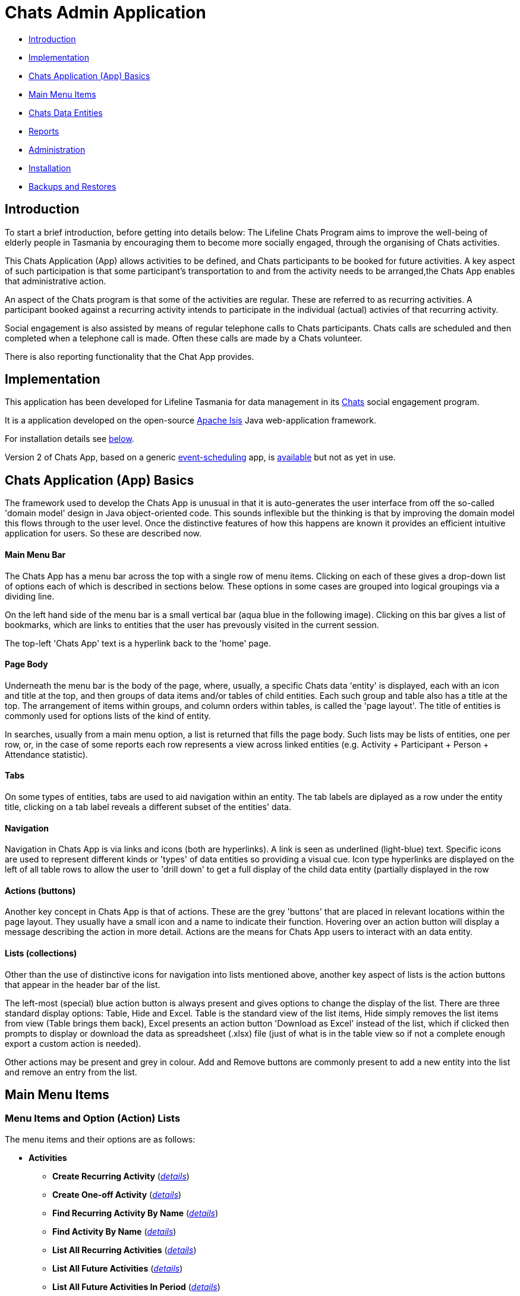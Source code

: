 
= Chats Admin Application

<<<

* <<Introduction,Introduction>>
* <<Implementation,Implementation>>
* <<ChatsAppBasics,Chats Application (App) Basics>>
* <<MainMenu, Main Menu Items>>
* <<ChatsDataEntities,Chats Data Entities>>
* <<Reports,Reports>>
* <<Administration,Administration>>
* <<Installation,Installation>>
* <<BackupsAndRestores, Backups and Restores>>

[#Introduction]
== Introduction

To start a brief introduction, before getting into details below: The Lifeline Chats Program aims to
improve the well-being of elderly people in Tasmania by encouraging them to become more socially
engaged, through the organising of Chats [underline]#activities#.

This Chats Application (App) allows activities to be defined, and Chats [underline]#participants# to
be booked for future activities. A key aspect of such participation is that some participant's
transportation to and from the activity needs to be arranged,the Chats App enables that
administrative action.

An aspect of the Chats program is that some of the activities are regular. These are referred to as
[underline]#recurring activities#. A participant booked against a recurring activity intends to
participate in the individual (actual) activies of that recurring activity.

Social engagement is also assisted by means of regular telephone calls to Chats participants. Chats 
[underline]#calls# are scheduled and then completed when a telephone call is made. Often these calls
are made by a Chats [underline]#volunteer#.

There is also reporting functionality that the Chat App provides. 

[#Implementation]
== Implementation

This application has been developed for Lifeline Tasmania for data management in its 
https://www.lifeline.org.au/tasmania/chats-program[Chats] social engagement program. 

It is a application developed on the open-source http://isis.apache.org/[Apache Isis] Java 
web-application framework.

For installation details see <<Installation,below>>.

Version 2 of Chats App, based on a generic 
https://github.com/Stephen-Cameron-Data-Services/event-schedule[event-scheduling] app, 
is https://github.com/Stephen-Cameron-Data-Services/isis-chats/tree/chats2[available] but not as yet
in use.

[#ChatsAppBasics]
== Chats Application (App) Basics

The framework used to develop the Chats App is unusual in that it is auto-generates the user interface
from off the so-called 'domain model' design in Java object-oriented code. This sounds inflexible but
the thinking is that by improving the domain model this flows through to the user level. Once the 
distinctive features of how this happens are known it provides an efficient intuitive application for
users. So these are described now.

==== Main Menu Bar

The Chats App has a menu bar across the top with a single row of menu items.
Clicking on each of these gives a drop-down list of options each of which is described in sections 
below. These options in some cases are grouped into logical groupings via a dividing line.

On the left hand side of the menu bar is a small vertical bar (aqua blue in the following image). 
Clicking on this bar gives a list of bookmarks, which are links to entities that the user has prevously
visited in the current session.

The top-left 'Chats App' text is a hyperlink back to the 'home' page.

==== Page Body

Underneath the menu bar is the body of the page, where, usually, a specific Chats data 'entity' is 
displayed, each with an icon and title at the top, and then groups of data items and/or tables of 
child entities. Each such group and table also has a title at the top. The arrangement of items within
groups, and column orders within tables, is called the 'page layout'. The title of entities is commonly 
used for options lists of the kind of entity.

In searches, usually from a main menu option, a list is returned that fills the page body. Such lists may
be lists of entities, one per row, or, in the case of some reports each row represents a view across 
linked entities (e.g. Activity + Participant + Person + Attendance statistic).

==== Tabs

On some types of entities, tabs are used to aid navigation within an entity. The tab labels are 
diplayed as a row under the entity title, clicking on a tab label reveals a different subset of the
entities' data.
 
==== Navigation 

Navigation in Chats App is via links and icons (both are hyperlinks). A link is seen as underlined 
(light-blue) text. Specific icons are used to represent different kinds or 'types' of data entities so
providing a visual cue. Icon type hyperlinks are displayed on the left of all table rows to allow the
user to 'drill down' to get a full display of the child data entity (partially displayed in the row

==== Actions (buttons)

Another key concept in Chats App is that of [underline]#actions#. These are the grey 'buttons' that are
placed in relevant locations within the page layout. They usually have a small icon and a name to 
indicate their function. Hovering over an action button will display a message describing the action 
in more detail. Actions are the means for Chats App users to interact with an data entity.

==== Lists (collections)

Other than the use of distinctive icons for navigation into lists mentioned above, another key aspect of
lists is the action buttons that appear in the header bar of the list. 

The left-most (special) blue action button is always present and gives options to change the display of
the list. There are three standard display options: Table, Hide and Excel. Table is the standard view of
the list items, Hide simply removes the list items from view (Table brings them back), Excel presents
an action button 'Download as Excel' instead of the list, which if clicked then prompts to display or download 
the data as spreadsheet (.xlsx) file (just of what is in the table view so if not a complete enough export
a custom action is needed).
 
Other actions may be present and grey in colour. Add and Remove buttons are commonly present to add a new entity into 
the list and remove an entry from the list.

[#MainMenu]
== Main Menu Items

=== Menu Items and Option (Action) Lists

The menu items and their options are as follows:

* *Activities*
** *Create Recurring Activity* (<<ActivitiesMenu_CreateRecurringActivity, _details_>>)
** *Create One-off Activity* (<<ActivitiesMenu_CreateOneoffActivity, _details_>>)
** *Find Recurring Activity By Name*  (<<ActivitiesMenu_CreateOneoffActivity, _details_>>)
** *Find Activity By Name*  (<<Menu_FindActivityByName, _details_>>)
** *List All Recurring Activities*  (<<ActivitiesMenu_ListAllRecurringActivities, _details_>>)
** *List All Future Activities*  (<<ActivitiesMenu_ListAllFutureActivities, _details_>>)
** *List All Future Activities In Period*  (<<ActivitiesMenu_ListAllFutureActivitiesInPeriod, _details_>>)
* *Participants*
** *Create* (<<ParticipantsMenu_CreateParticipant, _details_>>)
** *Find Active Participant* (<<ParticipantsMenu_FindActiveParticipant, _details_>>)
** *Find By Surname* (<<ParticipantsMenu_FindBySurname, _details_>>)
** *Find Future Participation* (<<ParticipantsMenu_FindFutureParticipation, _details_>>)
** *List Active Participants* (<<ParticipantsParticipantsMenu_ListActiveParticipants, _details_>>)
** *List Exited Participants* (<<ParticipantsMenu_ListExitedParticipants, _details_>>)
** *List Inactive Participants* (<<ParticipantsMenu_ListInactiveParticipants, _details_>>)
** *List To Exit Participants* (<<ParticipantsMenu_ListToExitParticipants, _details_>>)
* *Volunteers*
** *Create*  (<<VolunteersMenu_CreateVolunteer, _details_>>)
** *Find Active Volunteer*  (<<VolunteersMenu_FindActiveVolunteer, _details_>>)
** *Find By Surname*  (<<VolunteersMenu_FindVolunteerBySurname, _details_>>)
** *List Active Volunteers*  (<<VolunteersMenu_ListActiveVolunteers, _details_>>)
** *List Inactive Volunteers*  (<<VolunteersMenu_ListInactiveVolunteers, _details_>>)
** *List To Exit Volunteers*  (<<VolunteersMenu_ListToExitVolunteers, _details_>>)
* *Attendances*
** *List Attendance Lists In Period*  (<<AttendancesMenu_ListAttendanceListsInPeriod, _details_>>)
** *Find Attendance Lists By Activity Name*  (<<AttendancesMenu_FindAttendanceListsByActivityName, _details_>>)
** *List Attendances In Period*  (<<AttendancesMenu_ListAttendancesInPeriod, _details_>>)
** *Find Attendances By Activity Name*  (<<AttendancesMenu_FindAttendancesByActivityName, _details_>>)
** *Find Attendances By Participant*  (<<AttendancesMenu_FindAttendancesByParticipant, _details_>>)
** *Remove Attend From List*  (<<AttendancesMenu_RemoveAttendFromList, _details_>>)
* *Calls*
** *Create* (<<CallsMenu_CreateCall, _details_>>)
** *Find Care Calls* (<<CallsMenu_FindCareCalls, _details_>>)
** *Find Reconnect Calls* (<<CallsMenu_FindReconnectCalls, _details_>>)
** *Find Survey Calls* (<<CallsMenu_FindSurveyCalls, _details_>>)
** *Find Scheduled Calls* (<<CallsMenu_FindScheduledCalls, _details_>>)
** *Find By Surname* (<<CallsMenu_FindBySurname, _details_>>)
** *List Calls In Period* (<<CallsMenu_ListCallsInPeriod, _details_>>)
** *List Daily Call Schedules For Volunteer* (<<CallsMenu_ListDailyCallSchedulesForVolunteer, _details_>>)
** *Create Calendar Day Call Schedule* (<<CallsMenu_CreateCalendarDayCallSchedule, _details_>>)
* *Reports*
** *Find Participants Call's And Attendances* (<<ReportsMenu_FindParticipantsCallsAndAttendances, _details_>>)
** *List Participant Involvement In Period* (<<ReportsMenu_ListParticipantInvolvementInPeriod, _details_>>)
** *List Participant Involvement In Period Totals* (<<ReportsMenu_ListParticipantInvolvementInPeriod Totals, _details_>>)
** *Find Volunteer's Times* (<<ReportsMenu_FindVolunteersTimes, _details_>>)
** *List Volunteer Involvement In Period* (<<ReportsMenu_ListVolunteerInvolvementInPeriod, _details_>>)
** *List Volunteer Involvement In Period Totals* (<<ReportsMenu_ListVolunteerInvolvementInPeriodTotals, _details_>>)
** *Find Most Inactive Participant* (<<ReportsMenu_FindMostInactiveParticipant, _details_>>)
** *Find Participant Activity* (<<ReportsMenu_FindParticipantActivity, _details_>>)
** *Mail Merge Data* (<<ReportsMenu_MailMergeData, _details_>>)
** *Find Participants With Birthday Between* (<<ReportsMenu_FindParticipantsWithBirthdayBetween, _details_>>)

=== Menu Option (Action) Descriptions

Descriptions of the menu options (actions) follow, with links to more detail.

[#ActivitiesMenu]
[#ActivitiesMenu_CreateRecurringActivity]
==== Activities -> Create Recurring Activity

To create a Recurring Activity the user is prompted to enter a name and a start date-time, optionally to enter a 
DEX Case Id. The name and start-date time are used to check for an existing activity with the same values in the database. 
The DEX Case Id will be created from the entered name if none is entered (by removing spaces and trimming to 25 characters).

The start date-time is not that of an actual activity, rather it is the seed date that is used for creation of the first 
'child' activity scheduled from the newly created parent recurring activity. 

The main reason to create a Recurring Activity parent is to maintain one list of Participants that gets shared with any child
activities scheduled off that parent. Each child's list of Participants includes those of its parent(<<RecurringActivity, more>>).

The region of the new Recurring Activity is the region assigned to the Chats App user.

[#ActivitiesMenu_CreateOneoffActivity]
==== Activities -> Create One-off Activity

To create a Recurring Activity the user is prompted to enter a name and a start date-time, optionally to enter a 
DEX Case Id. The name and start-date time are used to check for an existing activity with the same values in the database. 
The DEX Case Id will be created from the entered name if none is entered (by removing spaces and trimming to 25 characters).

The region of the new One-off Activity is the region assigned to the Chats App user.

[#<ActivitiesMenu_CreateOneoffActivity]
==== Activities -> Find Recurring Activity By Name

To find Recurring Activity 'parents' enter a name (or a partial name). This is a case sensitive search.  Only shows 
activities in the region of current Chats App user.

[#ActivitiesMenu_FindActivityByName]
==== Activities -> Find Activity By Name

To find activities enter a name (or partial name). This is a case sensitive search. The list returned will include all 
matching actual activities (i.e. One-off Activies (clear background icon) and Recurring Activity child activities
(yellow background icon)).  Only shows activities in the region of current Chats App user.

[#ActivitiesMenu_ListAllRecurringActivities]
==== Activities -> List All Recurring Activities

Generates a paged listing of all parent Recurring Activities for the region of the current Chats App user. 

[#ActivitiesMenu_ListAllFutureActivities]
==== Activities -> List All Future Activities

Generates a paged listing of all actual activities whose start date-time is later than the current date-time. Only 
shows such future activities in the region of the current Chats App user.

[#ActivitiesMenu_ListAllFutureActivitiesInPeriod]
==== Activities -> List All Future Activities In Period

Generates a paged listing of all actual activities whose start date-time lies within the Start and End date-times 
entered. Only shows the activities in the region of the current Chats App user.

[#ParticipantsMenu]
[#ParticipantsMenu_CreateParticipant]
==== Participants -> Create

To create a new <<Participant, Participant>> the user is prompted for the Chats Participant's first-name, surname, date-of-birth 
and sex. These data items are considered to uniquely identify a person (and are in fact the items used to calculate
the Statistical Linkage Key (SLK) used in the <<DEX reports>>).

[#ParticipantsMenu_FindActiveParticipant]
==== Participants -> Find Active Participant

This option gives a drop-down list of Participants having status 'ACTIVE'. This list is the standard list used throughout
the App, as Participants are hidden by setting the status to another value (more details <<ParticipantStatus, here>>). 
Only shows the Participants in the region of the current Chats App user.

[#ParticipantsMenu_FindBySurname]
==== Participants -> Find By Surname

This option gives another means to find an active Participant, so essentially the same as previous option but allows part of
a name to be entered. {Note: in Chats 2.0 this is redundant as auto-complete is added to all Participant listings}.

[#ParticipantsMenu_FindFutureParticipation]
==== Participants -> Find Future Participation

Provides a convenient way to get a list of all booked participation in future activities for a specific Participant. Useful if
the participant rings to enquire about this. This is the same list obtainable from the Participant but only includes future activities.

[#ParticipantsMenu_ListActiveParticipants]
==== Participants -> List Active Participants

Gives a paged listing of all the Participants, in the region of the current user, with status 'ACTIVE' (more details <<ParticipantStatus, here>>).

[#ParticipantsMenu_ListExitedParticipants]
==== Participants -> List Exited Participants

Gives a paged listing of all the Participants, in the region of the current user, with status 'EXITED' (more details <<ParticipantStatus, here>>).

[#ParticipantsMenu_ListInactiveParticipants]
==== Participants -> List Inactive Participants

Gives a paged listing of all the Participants, in the region of the current user, with status 'INACTIVE' (more details <<ParticipantStatus, here>>).

[#ParticipantsMenu_ListToExitParticipants]
==== Participants -> List To Exit Participants

Gives a paged listing of all the Participants, in the region of the current user, with status 'TO-EXIT' (more details <<ParticipantStatus, here>>).

[#VolunteersMenu]
=== Volunteers

[#VolunteersMenu_CreateVolunteer]
==== Volunteers -> Create

To create a new <<Volunteer, Volunteer>> the user is prompted for the Chats Volunteer's first-name, surname, date-of-birth 
and sex. These data items are considered to uniquely identify a person (and are in fact the items used to calculate
the Statistical Linkage Key (SLK) used in the <<DEX reports>>). 

[#VolunteersMenu_FindActiveVolunteer]
==== Volunteers -> Find Active Volunteer

This option gives a drop-down list of Volunteers having status 'ACTIVE'. This list is the standard list used throughout
the App, as Volunteers are hidden by setting the status to another value (more details <<VolunteerStatus, here>>). 
Only shows the Volunteers in the region of the current Chats App user.

[#VolunteersMenu_FindVolunteerBySurname]
==== Volunteers -> Find By Surname

This option gives another means to find an active Volunteer, so essentially the same as previous option but allows part of
a name to be entered. {Note: in Chats 2.0 this is redundant as auto-complete is added to all Volunteer listings}.

[#VolunteersMenu_ListActiveVolunteers]
==== Volunteers -> List Active Volunteers

Gives a paged listing of all the Volunteers, in the region of the current user, with status 'ACTIVE' (more details <<VolunteerStatus, here>>).

[#VolunteersMenu_ListInactiveVolunteers]
==== Volunteers -> List Inactive Volunteers

Gives a paged listing of all the Volunteers, in the region of the current user, with status 'INACTIVE' (more details <<VolunteerStatus, here>>).

[#VolunteersMenu_ListToExitVolunteers]
==== Volunteers -> List To Exit Volunteers

Gives a paged listing of all the Volunteers, in the region of the current user, with status 'TO-EXIT' (more details <<VolunteerStatus, here>>).

[#AttendancesMenu]
=== Attendances

[#AttendancesMenu_ListAttendanceListsInPeriod]
==== Attendances -> List Attendance Lists In Period

[#AttendancesMenu_FindAttendanceListsByActivityName]
==== Attendances -> Find Attendance Lists By Activity Name

[#AttendancesMenu_ListAttendancesInPeriod]
==== Attendances -> List Attendances In Period

[#AttendancesMenu_FindAttendancesByActivityName]
==== Attendances -> Find Attendances By Activity Name

[#AttendancesMenu_FindAttendancesByParticipant]
==== Attendances -> Find Attendances By Participant

[#AttendancesMenu_RemoveAttendFromList]
==== Attendances -> Remove Attend From List

[#CallsMenu]
=== Calls

[#CallsMenu_CreateCall]
==== Calls -> Create

[#CallsMenu_FindCareCalls]
==== Calls -> Find Care Calls

[#CallsMenu_FindReconnectCalls]
==== Calls -> Find Reconnect Calls

[#CallsMenu_FindSurveyCalls]
==== Calls -> Find Survey Calls

[#CallsMenu_FindScheduledCalls]
==== Calls -> Find Scheduled Calls

[#CallsMenu_FindBySurname]
==== Calls -> Find By Surname

[#CallsMenu_ListCallsInPeriod]
==== Calls -> List Calls In Period

[#CallsMenu_ListDailyCallSchedulesForVolunteer]
==== Calls -> List Daily Call Schedules For Volunteer

[#CallsMenu_CreateCalendarDayCallSchedule]
==== Calls -> Create Calendar Day Call Schedule

[#ReportsMenu]
=== Reports

[#ReportsMenu_FindParticipantsCallsAndAttendances]
==== Reports -> Find Participants Call's And Attendances

[#ReportsMenu_ListParticipantInvolvementInPeriod]
==== Reports -> List Participant Involvement In Period

[#ReportsMenu_ListParticipantInvolvementInPeriod Totals]
==== Reports -> List Participant Involvement In Period Totals

[#ReportsMenu_FindVolunteersTimes]
==== Reports -> Find Volunteer's Times

[#ReportsMenu_ListVolunteerInvolvementInPeriod]
==== Reports -> List Volunteer Involvement In Period

[#ReportsMenu_ListVolunteerInvolvementInPeriodTotals]
==== Reports -> List Volunteer Involvement In Period Totals

[#ReportsMenu_FindMostInactiveParticipant]
==== Reports -> Find Most Inactive Participant

[#ReportsMenu_FindParticipantActivity]
==== Reports -> Find Participant Activity

[#ReportsMenu_MailMergeData]
==== Reports -> Mail Merge Data

[#ReportsMenu_FindParticipantsWithBirthdayBetween]
==== Reports -> Find Participants With Birthday Between

[#ChatsDataEntities]
== Chats Data Entities

The following Chats data-model entities are described in sections below:

* <<Person, Persons>>
* <<Activity, Activities>>
** <<One-offActivity, One-off Activities>>
** <<RecurringActivity, Recurring Activities>>
* <<Participant, Participants>>
** <<Participation, Participation>>
** <<Attendance, Attendance>>
* <<Volunteer, Volunteers>>
** <<VolunteeredTime, Volunteered Time>>
* <<ChatsCall, Chats Calls>>

[#Person]
=== Persons

image:https://raw.github.com/Stephen-Cameron-Data-Services/isis-chats/master/dom/src/main/java/au/com/scds/chats/dom/general/Person.png[30,30] 
A Person entity in Chats App holds the contact details, address and some other items relating to a 
specific individual person. A new person is created automatically when a participant or volunteer is 
created. Validation checks are done to see if a person with the same identifying details is present and
if they are linked to an existing participant or volunteer.

The key personal details of firstname, surname, date-of-birth and sex, which are entered at the time of
creation of a new participant (or volunteer), are what are used to identify a unique person. The
contact details and address of the person are displayed and can be updated from their participant
record, along with the other data that is participant related. Other person data is needed but this
described in the <<Administration,Administration>> section.

[#Activity]
=== Activities

Activities are scheduled by Chats Administrators in the Chats App. There are two ways to create an 
Activity, either as a [underline]#One-off Activity# or by first creating a 
[underline]#Recurring Activity# as a 'parent' and then by scheduling 'child' activities off that parent.

When looking at a list of activities from a search, both the one-off and child activities are seen, as
they are basically the same, but have a slightly different icon the 'parented' activities having a 
yellow background 
image:https://raw.github.com/Stephen-Cameron-Data-Services/isis-chats/master/dom/src/main/java/au/com/scds/chats/dom/activity/ParentedActivityEvent.png[20,20]
 (more details below). A separate search for recurring activities is provided.

Activities have child [underline]#participations# and [underline]#attendances#, a participation is
essentially an intention to attend an activity (a 'booking') and an attendance is essentially actual
attendance by the participant at the activity. There are a few reasons for  separating these two, one
reason is that recurring activity parents and children have participations but only children have 
attendances.

[#One-offActivity]
==== One-off Activities 
image:https://raw.github.com/Stephen-Cameron-Data-Services/isis-chats/master/dom/src/main/java/au/com/scds/chats/dom/activity/ActivityEvent.png[30,30] 
These kinds of activities are the base kind, they are created from the 'Activities' menu option 
'Create One-off Activity'. 

Enter a name and a date-time - two mandatory properties. Optionally enter a dfferent DEX 'Case' ID
 (name) for DEX reporting purposes, if you don't one will be created from the mandatory name. DEX Case
  Id has a limit of 30??? characters, but the prompt allows 25.

image::https://raw.github.com/Stephen-Cameron-Data-Services/isis-chats/master/images/OneoffActivity_GeneralTab.png[link="https://raw.github.com/Stephen-Cameron-Data-Services/isis-chats/master/images/OneoffActivity_GeneralTab.png"]

[#RecurringActivity]
==== Recurring Activities
image:https://raw.github.com/Stephen-Cameron-Data-Services/isis-chats/master/dom/src/main/java/au/com/scds/chats/dom/activity/RecurringActivity.png[40,40] 
In the screen capture image below a 'Meet & Make' recurring activity is shown with the 'General' tab
content visible. There are four groups of data items with headings: 'General', 'Scheduling' 'Times'
and 'Location'. Where possible these groups are standardised between entities to aid familiarity.

image::https://raw.github.com/Stephen-Cameron-Data-Services/isis-chats/master/images/RecurringActivity.png[link="https://raw.github.com/Stephen-Cameron-Data-Services/isis-chats/master/images/RecurringActivity.png"]

image::https://raw.github.com/Stephen-Cameron-Data-Services/isis-chats/master/images/RecurringActivity_ParticipationsTab.png[link="https://raw.github.com/Stephen-Cameron-Data-Services/isis-chats/master/images/RecurringActivity_ParticipationsTab.png"]

image:https://raw.github.com/Stephen-Cameron-Data-Services/isis-chats/master/dom/src/main/java/au/com/scds/chats/dom/activity/ParentedActivityEvent.png[40,40]

[#Participant]
=== Participants

[#ParticipantStatus]
==== Participant Status

{What happens when you change Participant status: ACTIVE, INACTIVE, TO-EXIT, EXITED}

[#Participation]
==== Participation

[#Attendance]
==== Attendance

[#Volunteer]
=== Volunteers

[#VolunteerStatus]
==== Volunteer Status

[#VolunteeredTime]
==== Volunteered Time

[#ChatsCall]
=== Chats Calls

[#Reports]
== Reports

Different Chats App report types are described under the <<ReportsMenu, Reports Menu>> section and its different report generation actions/options.

The monthly reporting to the DSS DEX upload site is described in the following Administration / <<DEXAdministration, DSS DEX monthly reporting>> section.

[#Administration]
== Administration

[#RegionnAdministration]
=== Regions

Regions are an important part of the Chats App. Most Chats data entities have an assigned region (SOUTH,
 NORTH, NORTH-WEST) and these values get used to control what data is visible to Chats App users.

The way this happens is through use of a security module installed as an extra "add-on" to the Apache 
Isis framework. Basically the framework determines a 'path' for each entity and compares that calculated
path (essentially the region's name) to a path defined for each App user in the security module. If 
there is a match then the user is allowed to see that entity. See the <<UserAdministration, Users and
Security>> section for more details.

[#PersonAdministration]
=== Persons

[#StatusAdministration]
=== Participant & Volunteer Status

[#UserAdministration]
=== Users and Security

The http://platform.incode.org/modules/spi/security/spi-security.html[Incode Security Module], an 
add-on module for Apache Isis, is used by Chats App. It allows control of Users, Roles and Permissions.
 Chats App also makes use of its 
 http://platform.incode.org/modules/spi/security/spi-security.html#_applicationtenancy_using_paths[Application Tenancy] 
 via "paths" capability to restrict data visibility between Chats regions.

[#DEXAdministration]
=== DSS DEX monthly reporting

Generate XML file on a regional basis for uploading via DEX web portal.
Uploaded files can be rejected if contain invalid data, get an errors file link in response.
Upload file generation finds likely errors and gives a list instead of upload XML file.

==== Mapping Chats data to DEX 'Case', 'Client' and 'Session'

Case = Activity (via DEX Case Id)
Client = Participant (and volunteers via include as Participant)
Session = Activity or a Chats Call (on a day) event

==== Validating Chats data prior to report upload


////

image::https://raw.github.com/Stephen-Cameron-Data-Services/isis-chats/master/images/activity-menu.png[link="https://raw.github.com/Stephen-Cameron-Data-Services/isis-chats/master/images/activity-menu.png"]



image::https://raw.github.com/Stephen-Cameron-Data-Services/isis-chats/master/images/recurring-activity-update-general.png[link="https://raw.github.com/Stephen-Cameron-Data-Services/isis-chats/master/images/recurring-activity-update-general.png"]

image::https://raw.github.com/Stephen-Cameron-Data-Services/isis-chats/master/images/participants-menu.png[link="https://raw.github.com/Stephen-Cameron-Data-Services/isis-chats/master/images/participants-menu.png"]

image::https://raw.github.com/Stephen-Cameron-Data-Services/isis-chats/master/images/volunteers-menu.png[link="https://raw.github.com/Stephen-Cameron-Data-Services/isis-chats/master/images/volunteers-menu.png"]

image::https://raw.github.com/Stephen-Cameron-Data-Services/isis-chats/master/images/attendances-menu.png[link="https://raw.github.com/Stephen-Cameron-Data-Services/isis-chats/master/images/attendances-menu.png"]

image::https://raw.github.com/Stephen-Cameron-Data-Services/isis-chats/master/images/calls-menu.png[link="https://raw.github.com/Stephen-Cameron-Data-Services/isis-chats/master/images/calls-menu.png"]

image::https://raw.github.com/Stephen-Cameron-Data-Services/isis-chats/master/images/reports-menu.png[link="https://raw.github.com/Stephen-Cameron-Data-Services/isis-chats/master/images/reports-menu.png"]

image::https://raw.github.com/Stephen-Cameron-Data-Services/isis-chats/master/images/notes-menu.png[link="https://raw.github.com/Stephen-Cameron-Data-Services/isis-chats/master/images/notes-menu.png"]

////

[#Installation]
== Installation

The Chats App is a Java based web-application (web-app) built developed on the open-source 
http://isis.apache.org/[Apache Isis (AI)] Java web-application framework. This is a mature project having been developed 
as closed source as the http://www.nakedobjects.org/[Naked Objects] framework for the Irish Social Security Services 
by The Naked Objects Group Ltd which now develops a http://www.nakedobjects.org/[.Net version]. AI is mostly
suited to development of https://www.infoq.com/articles/haywood-ddd-no['sovereign' applications] used by people to perform
their work, as is the case with the Chats App.

AI is well http://isis.apache.org/documentation.html[documented], so there is no need to describe in great detail how it works
in this document, other than to mention that whilst it is based on the Java Servlet Specification, as most Java web-apps
are, the user interface is actually built using a component approach via use of another popular free and open-source framework 
https://wicket.apache.org/[Apache Wicket]. 

As with most web-apps there is a database layer used by the Chats App, in this case https://www.mysql.com/[MySQL]. 
The data mapping between Java objects and the relational data-model is handled by http://www.datanucleus.org/[DataNucleus (DN)].
Apache Isis uses DN exclusively for Object-Relational Mapping (ORM), this is largely due to the two having very
similar approaches, essentially an Aspect-oriented programming paradigm. DN uses byte-code enhancement, whereas AI creates
a run-time metamodel that binds the User-Interface (UI) to the domain model Java objects 
(via AI specific and Java Data Objects (JDO) annotations) and manages their life cycles and persistence.

So while the above may seem a bit complex, installing the Chats App its simply done as its managed by the popular
https://maven.apache.org/[Apache Maven] build system. The process is essentially: (1) Install Java, Development Kit version;
 (2) install Maven; (3) download the Chats App
source from Github and build the Chats App sub-projects contained using Maven; (4) Install a database server (MySQL with tools), and 
(5) Install a Java web-container; (web-server, servlet-container), Apache Tomcat is used; (6) deploy the web-application archive (.war file), created in the 
build, into the web-container; (7) Ensure backups and restores of the database. Each of these steps is now described in the necessary detail:

==== 1. Install latest Java Development Kit (JDK)

You need the full JDK not just the Java Runtime Environment (JRE) [so you can compile Java source to class files,
that then get used by a JRE, one comes with the JDK]. Just get the lastest version, but 1.7 should work too.

Instructions for downloading the Java Development Kit (JDK) Windows Installer are http://www.oracle.com/technetwork/java/javase/downloads/index.html[here]. Note: There are
different editions of the JDK, only the Standard Edition (Java SE) is necessary not the much bigger Enterprise Edition (Java EE).

Testing the installation shouldn't be necessary but at a command prompt type: java -version
----
C:\Users\stevec>java -version
java version "1.8.0_161"
Java(TM) SE Runtime Environment (build 1.8.0_161-b12)
Java HotSpot(TM) 64-Bit Server VM (build 25.161-b12, mixed mode)
----

==== 2. Install Apache Maven

Instructions for downloading and installing Maven are https://maven.apache.org/install.html[here].

Testing the installation on my PC by typing: mvn -version

----
C:\Users\stevec>mvn -v
Java HotSpot(TM) 64-Bit Server VM warning: ignoring option MaxPermSize=256m; support was removed in 8.0
Apache Maven 3.3.3 (7994120775791599e205a5524ec3e0dfe41d4a06; 2015-04-22T21:57:37+10:00)
Maven home: D:\java\apache-maven-3.3.3-bin\apache-maven-3.3.3\bin\..
Java version: 1.8.0_45, vendor: Oracle Corporation
Java home: D:\java\jdk1.8.0_45\jre
Default locale: en_US, platform encoding: Cp1252
OS name: "windows 8.1", version: "6.3", arch: "amd64", family: "dos"
----

Apart from compiling Java source (.java) files to class (.class) files and creating libraries (.jar files) from these
using the installed JDK tools, Maven will also download all the library .jar file dependencies of the project from
online repositories (e.g. https://search.maven.org/[Maven Central]) and allow other tasks to be performed. 

From the command line you can run maven 'phases' and/or 'goals'. A maven 'phase' consists of a logical sequence of 'goals',
which are executable Java code found in 'plugins'. A phase can be executed from the command-line using the command mvn <phase-name>. 
If a specific goal is desired it can be executed using the command format mvn <plugin-name>:<goal-name>.

To do its work Maven first looks for Project Object Model (pom.xml) files in the project folder hierarchy 
and these are included in the Chats App Gthub project downloaded in the next step.

Maven creates a local repository so it doesn't download .jar files it's already obtained, by default on Windows
this is in a .m2 folder in the users home folder.

==== 3. Download and build the Chats App.

The Chats App was intially built from the 'SimpleApp' basic project (called a Maven 'archetype') that is part 
of the AI development effort. Using an archetype gives you the standard Maven folder structure, maven pom file(s) and
source code. The AI 'SimpleApp'archetype is well documented 
http://isis.apache.org/guides/ugfun/ugfun.html#_ugfun_getting-started_simpleapp-archetype[here] 
and the process of building the Chat App is largely the same from http://isis.apache.org/guides/ugfun/ugfun.html#__ugfun_getting-started_simpleapp-archetype_building-the-app[step 5.3]. 

To download the Chats App source from Github you need to get the lastest tagged production release 
(not to 'clone' the whole repository). 
So the home page of the project (which displays this document in HTML form) is
https://github.com/Stephen-Cameron-Data-Services/isis-chats[here] 
and the list of releases is https://github.com/Stephen-Cameron-Data-Services/isis-chats/releases[here].
The current production release is version 1.0 with a title 'Apache Isis 1.13.2 production version'.

image::https://raw.github.com/Stephen-Cameron-Data-Services/isis-chats/master/images/Github_ProductionRelease.png[link="https://raw.github.com/Stephen-Cameron-Data-Services/isis-chats/master/images/Github_ProductionRelease.png"]

Once you have the downloaded zip archive extracted you should go to the top level 'isis-chats' folder in a command prompt
and run the command: mvn clean install (i.e. first do the 'clean phase' and then the 'install phase') as in the 
SimpleApp documentation http://isis.apache.org/guides/ugfun/ugfun.html#__ugfun_getting-started_simpleapp-archetype_building-the-app[step 5.3].
This builds each of the sub-projects in turn, at the end you should see a message to confirm that each
has been built successfully.

An AI project derived from SimpleApp archetype, once built, should be runnable directly using mvn jetty:run,
as in the SimpleApp example. To do this Maven executes the 'run' goal in the 'jetty' plugin,  which has the effect to
start a basic servlet container (Jetty), and deploy the AI application into it. However, with the Chats App version 1.0 
its not so simple, due to the use of MySQL specific views causing a problem in HSQLDB, the default in-memory database.

So, to test Chats App its necessary (at the moment but not in Chats App v2) to use MySQL as the database engine, see below.

In building the Chats App, the sub-project that is built last is the webapp project. In the folder isis-chats/webapp/target you will
find (after a successful build) the 'chats.war' file. This is what has to be deployed into Tomcat web container.

==== 4. Install MySQL database

The database server that an AI App uses is configurable, it just needs access to a JDBC driver and connection configuration
parameters. However, as mentioned in item 3, the Chats App can only use MySQL because of some database views used for
reports that are MySQL specific. This adds a step to the installation that will be explained at the end of item 5.

Installation of MySQL (the free 'Community Edition') on Windows uses an installer available from https://www.mysql.com/products/community/[here].
You have to get an Oracle account first though.

When running the installer various options are available as to what gets installed, select the Database Server, the JDBC connector and the Workbench.

Once you have an installation completed, using the MySQL Workbench, its a simple task to create a new schema called 'chats' and a new user also called
'chats' with password of your choice and to give that new chats user all rights to the chats schema. This will allow all the tables and
constraints to be created automatically in the chats schema when the Chats App starts for the first time (in step 6) and connects to MySQL. On subsequent restarts
it finds they are all present and doesn't change anything.

In the case of having to restore the Chats database from an export file, an Import can be done at this stage. See <<BackupsAndRestores, Backups and Restores>>

You have set up a MySQL database server in preparation for the Chats App to connect to it, running as a Windows Service.

==== 5. Install Apache Tomcat web server

There are several free Java web-containers, Jetty mentioned above is light-weight and mainly used for testing, for production in the 
case of Chats App we use Apache Tomcat, downloads are http://tomcat.apache.org/[here]. 

Installation is just to extract a zip archive. Both Apache Tomcat and AI will need a minimum version of 
Java to run. Apache Tomcat 8, Apache Isis 1.13.2, Java 1.7 is the current combination. 

The key to running Apache Tomcat on Windows is to create a Windows Service to start and stop Tomcat when the server is 
started and stopped. This is done with an separate intaller that is also available from the download site.

One way to test Apache Tomcat is to try its default administrator web-app. This requires an admin login which has to
be enabled in configuration file. See the Tomcat installation docs for how to do that.

Also important is ensure that with a Windows server shutdown and restart, that the MySQL and Tomcat services start in the correct order.
MySQL has to be ready to accept connections from the Chats App when Tomcat Service restarts. This is done in the configuration
of the Tomcat Service making it dependant on the MySQL Service (I recall???).

==== 6. Deploy the Chats App web-app into Tomcat

There are two ways to deploy a .war file into Tomcat, via the admin web-app web-page or by moving it into the 
webapp folder in the Tomcat intallation. Tomcat scans this folder for new .war files and on finding one it
extracts it (they are actually zip archives) and deploys the contents as a new site, usually with a url root  
the same name as the .war file, so in this case 'chats'. 

So after deploying the chats.war you can test the url http://localhost:8080/chats[http://localhost:8080/chats] 
but there will be a problem in the first instance due to the need to configure the JDBC connection properly in the
Apache Isis configuration files. 

By deployng the .war the config files can then be easily found in the standard place, the chats/WEB-INF folder. 
You'll see a few configuration related files there, web.xml is the standard one used by all Java web-containers, 
the others are Apache Isis related. Open persistor.properties and look for the following lines:

----
#
# JDBC connection details
# (also update the pom.xml to reference the appropriate JDBC driver)
#

#
# SC added MySQL 
#
isis.persistor.datanucleus.impl.javax.jdo.option.ConnectionDriverName=com.mysql.jdbc.Driver
isis.persistor.datanucleus.impl.javax.jdo.option.ConnectionURL=jdbc:mysql://localhost:3306/chats?zeroDateTimeBehavior=convertToNull
isis.persistor.datanucleus.impl.javax.jdo.option.ConnectionUserName=chats
isis.persistor.datanucleus.impl.javax.jdo.option.ConnectionPassword=password
----

The four uncommented lined are the parameters that Apache Isis uses to make a JDBC connection to the database. 
They are obviously key-value pairs. The first is the name of a Java connection 'driver' class, more on that in the
 next paragraph. The second is a connection URL that the driver uses to make the connection to the database, the first 
section indicating the kind of database server (jdbc:mysql), then the http host and port (//localhost:3306), then the
MySQL parameters of schema-name (/chats) and a specific configuration of how to handle date-times 
(?zeroDateTimeBehavior=convertToNull). The third and forth are the database user name and password created in step 4 above.

There is one more thing to do to enable the connection of Chats App to the MySQL database, which is to move the
MySQL JDBC driver/connector from the location of the Chats specific libraries (from chats.war), which is 
mysql-connector-java-X.X.X.jar in the folder webapps/chats/WEB-INF/lib/, into the shared lib/ folder at the top level of
the Tomcat intall location. I think the need for this is may be due to Tomcat actually holding the database connections.

Once this configuration step is completed restart the Tomcat service, or else use the Tomcat admin web-app page 
(if enabled) to just start the chats 'context'. If the chats app is then still not available,  its usually
necessary to check the tomcat logs in the top level logs/ folder for error messages to figure out why.

[#BackupsAndRestores]
== Backups and Restores

The Chats App MySQL database can be recovered from exports made on a nightly basis and saved to tape. 

Exports to file and Imports from file can either be done from the command-line or from the MySQL Workbench Client App 
installed in step 4. 

To create the nightly exports, a Windows batch file is executed by the Windows Scheduler each night at 6:00pm.
These exported 'dump' files get saved to tape. The last 20 such export files are on the server as the batch file also removes any files older 
than 20 days in the export folder location.

Doing an data import from the lastest export file is easily done using the MySQL Workbench Client, from the top menu 
select Server -> Data Import then select the exported 'dump' file to import. It shouldn't be necessary to create the chats schema
first but doesn't seem to matter if you have already. The import will create all tables and views present in the database schema exported.






